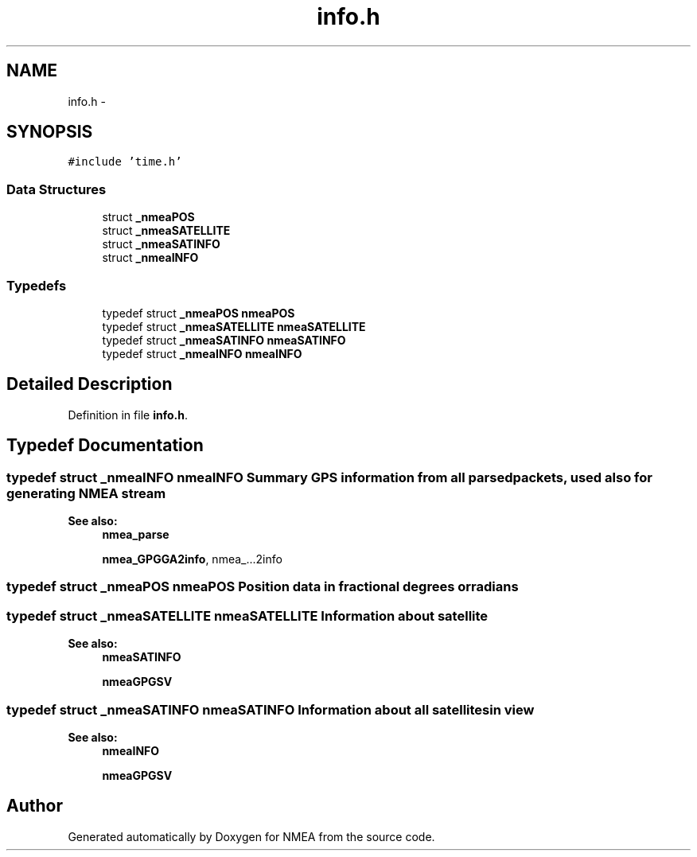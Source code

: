 .TH "info.h" 3 "Fri Apr 13 2012" "Version 0.5.3" "NMEA" \" -*- nroff -*-
.ad l
.nh
.SH NAME
info.h \- 
.SH SYNOPSIS
.br
.PP
\fC#include 'time.h'\fP
.br

.SS "Data Structures"

.in +1c
.ti -1c
.RI "struct \fB_nmeaPOS\fP"
.br
.ti -1c
.RI "struct \fB_nmeaSATELLITE\fP"
.br
.ti -1c
.RI "struct \fB_nmeaSATINFO\fP"
.br
.ti -1c
.RI "struct \fB_nmeaINFO\fP"
.br
.in -1c
.SS "Typedefs"

.in +1c
.ti -1c
.RI "typedef struct \fB_nmeaPOS\fP \fBnmeaPOS\fP"
.br
.ti -1c
.RI "typedef struct \fB_nmeaSATELLITE\fP \fBnmeaSATELLITE\fP"
.br
.ti -1c
.RI "typedef struct \fB_nmeaSATINFO\fP \fBnmeaSATINFO\fP"
.br
.ti -1c
.RI "typedef struct \fB_nmeaINFO\fP \fBnmeaINFO\fP"
.br
.in -1c
.SH "Detailed Description"
.PP 

.PP
Definition in file \fBinfo.h\fP.
.SH "Typedef Documentation"
.PP 
.SS "typedef struct \fB_nmeaINFO\fP  \fBnmeaINFO\fP"Summary GPS information from all parsed packets, used also for generating NMEA stream 
.PP
\fBSee also:\fP
.RS 4
\fBnmea_parse\fP 
.PP
\fBnmea_GPGGA2info\fP, nmea_...2info 
.RE
.PP

.SS "typedef struct \fB_nmeaPOS\fP  \fBnmeaPOS\fP"Position data in fractional degrees or radians 
.SS "typedef struct \fB_nmeaSATELLITE\fP  \fBnmeaSATELLITE\fP"Information about satellite 
.PP
\fBSee also:\fP
.RS 4
\fBnmeaSATINFO\fP 
.PP
\fBnmeaGPGSV\fP 
.RE
.PP

.SS "typedef struct \fB_nmeaSATINFO\fP  \fBnmeaSATINFO\fP"Information about all satellites in view 
.PP
\fBSee also:\fP
.RS 4
\fBnmeaINFO\fP 
.PP
\fBnmeaGPGSV\fP 
.RE
.PP

.SH "Author"
.PP 
Generated automatically by Doxygen for NMEA from the source code.
